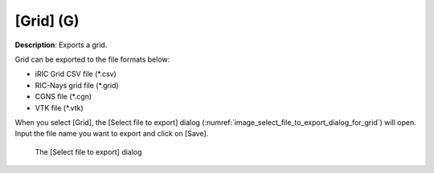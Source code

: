 .. _sec_file_export_grid:

[Grid] (G)
===========

**Description**: Exports a grid.

Grid can be exported to the file formats below:

* iRIC Grid CSV file (\*.csv)
* RIC-Nays grid file (\*.grid)
* CGNS file (\*.cgn)
* VTK file (\*.vtk)

When you select [Grid], the [Select file to export] dialog
(:numref:`image_select_file_to_export_dialog_for_grid`)
will open. Input the file name you want to export and click on [Save].

.. _image_select_file_to_export_dialog_for_grid:

.. figure:: images/select_file_to_export_dialog_for_grid.png

   The [Select file to export] dialog
